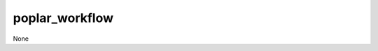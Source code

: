 poplar_workflow
===============================================================================

None